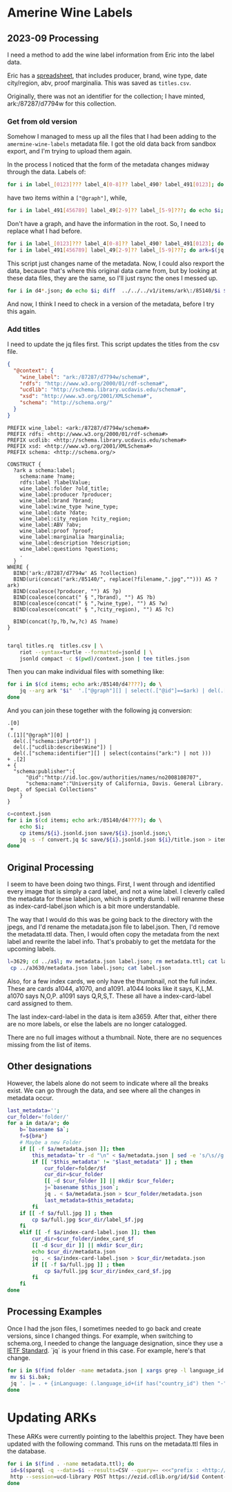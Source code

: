 * Amerine Wine Labels

** 2023-09 Processing

   I need a method to add the wine label information from Eric into the label
   data.

   Eric has a [[https://docs.google.com/spreadsheets/d/1wzO62YKaYBojdMveLapXRMJ2U9Yi4lXS50Q42N-Zl4g/edit#gid=868536261][spreadsheet]], that includes producer, brand, wine type, date
   city/region, abv, proof marginalia.  This was saved as ~titles.csv~.

   Originally, there was not an identifier for the collection;  I have minted,
   ark:/87287/d7794w for this collection.


*** Get from old version

    Somehow I managed to mess up all the files that I had been adding to the
    ~amermine-wine-labels~ metadata file.  I got the old data back from sandbox
    export, and I'm trying to upload them again.

    In the process I noticed that the form of the metadata changes midway
    through the data.  Labels of:

#+begin_src bash
  for i in label_[0123]??? label_4[0-8]?? label_490? label_491[0123]; do echo $i; done
#+end_src

have two items within a ~["@graph"]~, while,

#+begin_src bash
  for i in label_491[456789] label_49[2-9]?? label_[5-9]???; do echo $i; done
#+end_src

Don't have a graph, and have the information in the root.  So, I need to replace
what I had before.

#+begin_src bash
  for i in label_[0123]??? label_4[0-8]?? label_490? label_491[0123]; do ark=$(jq -r '.["@graph"][0]["schema:identifier"][] | select(.|match("^ark:"))' $i.jsonld.json); mkdir -p $(dirname $ark); mv $i $ark; mv $i.jsonld.json $ark.jsonld.json ; done
  for i in label_491[456789] label_49[2-9]?? label_[5-9]???; do ark=$(jq -r '.["schema:identifier"][] | select(.|match("^ark:"))' $i.jsonld.json); mkdir -p $(dirname $ark); mv $i $ark; mv $i.jsonld.json $ark.jsonld.json ; done
#+end_src

This script just changes name of the metadata.  Now, I could also rexport the
data, because that's where this original data came from, but by looking at these
data files, they are the same, so I'll just rsync the ones I messed up.

#+begin_src bash
  for i in d4*.json; do echo $i; diff  ../../../v1/items/ark\:/85140/$i $i; done | less
#+end_src

And now, I think I need to check in a version of the metadata, before I try this
again.




*** Add titles

    I need to update the jq files first. This script updates the titles from the
    csv file.

    #+begin_src json :tangle context.json
      {
        "@context": {
          "wine_label": "ark:/87287/d7794w/schema#",
          "rdfs": "http://www.w3.org/2000/01/rdf-schema#",
          "ucdlib": "http://schema.library.ucdavis.edu/schema#",
          "xsd": "http://www.w3.org/2001/XMLSchema#",
          "schema": "http://schema.org/"
        }
      }
    #+end_src

    #+begin_src sparql :tangle titles.rq
      PREFIX wine_label: <ark:/87287/d7794w/schema#>
      PREFIX rdfs: <http://www.w3.org/2000/01/rdf-schema#>
      PREFIX ucdlib: <http://schema.library.ucdavis.edu/schema#>
      PREFIX xsd: <http://www.w3.org/2001/XMLSchema#>
      PREFIX schema: <http://schema.org/>

      CONSTRUCT {
        ?ark a schema:label;
          schema:name ?name;
          rdfs:label ?labelValue;
          wine_label:folder ?old_title;
          wine_label:producer ?producer;
          wine_label:brand ?brand;
          wine_label:wine_type ?wine_type;
          wine_label:date ?date;
          wine_label:city_region ?city_region;
          wine_label:ABV ?abv;
          wine_label:proof ?proof;
          wine_label:marginalia ?marginalia;
          wine_label:description ?description;
          wine_label:questions ?questions;
          .
        }
      WHERE {
        BIND('ark:/87287/d7794w' AS ?collection)
        BIND(uri(concat("ark:/85140/", replace(?filename,".jpg",""))) AS ?ark)
        BIND(coalesce(?producer, "") AS ?p)
        BIND(coalesce(concat(" § ",?brand), "") AS ?b)
        BIND(coalesce(concat(" § ",?wine_type), "") AS ?w)
        BIND(coalesce(concat(" § ",?city_region), "") AS ?c)

        BIND(concat(?p,?b,?w,?c) AS ?name)
      }

    #+end_src

    #+begin_src bash
   tarql titles.rq  titles.csv | \
       riot --syntax=turtle --formatted=jsonld | \
       jsonld compact -c $(pwd)/context.json | tee titles.json
 #+end_src

 Then you can make individual files with something like:

 #+begin_src bash
   for i in $(cd items; echo ark:/85140/d4????); do \
       jq --arg ark "$i"  '.["@graph"][] | select(.["@id"]==$ark) | del(.["@id"]) | del(.["@type"])' titles.json | tee items/$i/title.json;
   done
 #+end_src

 And you can join these together with the following jq conversion:
    #+begin_src jq :tangle convert.jq
      .[0]
       +
      (.[1]["@graph"][0] |
        del(.["schema:isPartOf"]) |
        del(.["ucdlib:describesWine"]) |
        del(.["schema:identifier"][] | select(contains("ark:") | not )))
      + .[2]
      + {
        "schema:publisher":{
            "@id":"http://id.loc.gov/authorities/names/no2008108707",
            "schema:name":"University of California, Davis. General Library. Dept. of Special Collections"
          }
      }
    #+end_src

#+begin_src bash
  c=context.json
  for i in $(cd items; echo ark:/85140/d4????); do \
      echo $i;
      cp items/${i}.jsonld.json save/${i}.jsonld.json;\
      jq -s -f convert.jq $c save/${i}.jsonld.json ${i}/title.json > items/${i}.jsonld.json;\
  done
#+end_src

#+RESULTS:
: jq -s -f convert.jq items/ark:/85140/d4001n.jsonld.json items/ark:/85140/d4001n/title.json

** Original Processing
  I seem to have been doing two things.  First, I went through and identified
  every image that is simply a card label, and not a wine label. I cleverly called
  the metadata for these label.json, which is pretty dumb.  I will renanme these
  as index-card-label.json which is a bit more understandable.

  The way that I would do this was be going back to the directory with the jpegs,
  and I'd rename the metadata.json file to label.json.  Then, I'd remove the
  metadata.ttl data.  Then, I would often copy the metadata from the next label
  and rewrite the label info.  That's probably to get the metdata for the upcoming labels.

  #+BEGIN_SRC bash
  l=3629; cd ../a$l; mv metadata.json label.json; rm metadata.ttl; cat label.json
   cp ../a3630/metadata.json label.json; cat label.json
  #+END_SRC

  Also, for a few index cards, we only have the thumbnail, not the full index.
  These are cards a1044, a1070, and a1091. a1044 looks like it says, K,L,M. a1070
  says N,O,P. a1091 says Q,R,S,T. These all have a index-card-label card assigned
  to them.

  The last index-card-label in the data is item a3659.  After
  that, either there are no more labels, or else the labels are no longer
  catalogged.

  There are no full images without a thumbnail. Note, there are no sequences
  missing from the list of items.

** Other designations

However, the labels alone do not seem to indicate where all the breaks exist.
We can go through the data, and see where all the changes in metadata occur.

#+BEGIN_SRC bash
	last_metadata='';
	cur_folder='folder/'
	for a in data/a*; do
		b=`basename $a`;
		f=${b#a*}
		# Maybe a new Folder
		if [[ -f $a/metadata.json ]]; then
			this_metadata=`tr -d "\n" < $a/metadata.json | sed -e 's/\s//g'`;
			if [[ "$this_metadata" != "$last_metadata" ]] ; then
				cur_folder=folder/$f
				cur_dir=$cur_folder
				[[ -d $cur_folder ]] || mkdir $cur_folder;
				j=`basename $this_json`;
				jq . < $a/metadata.json > $cur_folder/metadata.json
				last_metadata=$this_metadata;
			fi
		if [[ -f $a/full.jpg ]] ; then
			cp $a/full.jpg $cur_dir/label_$f.jpg
		fi
		elif [[ -f $a/index-card-label.json ]]; then
			cur_dir=$cur_folder/index_card_$f
			[[ -d $cur_dir ]] || mkdir $cur_dir;
			echo $cur_dir/metadata.json
			jq . < $a/index-card-label.json > $cur_dir/metadata.json
			if [[ -f $a/full.jpg ]] ; then
				cp $a/full.jpg $cur_dir/index_card_$f.jpg
			fi
		fi
	done
#+END_SRC

#+RESULTS:
| folder//index_card_0001/metadata.json           |
| folder/0002/index_card_0014/metadata.json       |
| folder/0002/index_card_0065/metadata.json       |
| folder/0160/index_card_0161/metadata.json       |
| folder/0160/index_card_0181/metadata.json       |
| folder/0160/index_card_0198/metadata.json       |
| folder/0160/index_card_0221/metadata.json       |
| folder/0160/index_card_0240/metadata.json       |
| folder/0160/index_card_0255/metadata.json       |
| folder/0160/index_card_0269/metadata.json       |
| folder/0160/index_card_0276/metadata.json       |
| folder/0160/index_card_0285/metadata.json       |
| folder/0160/index_card_0315/metadata.json       |
| folder/0160/index_card_0353/metadata.json       |
| folder/0354/index_card_0390/metadata.json       |
| folder/0354/index_card_0426/metadata.json       |
| folder/0629/index_card_0767/metadata.json       |
| folder/0768/index_card_0779/metadata.json       |
| folder/0768/index_card_0789/metadata.json       |
| folder/0768/index_card_0841/metadata.json       |
| folder/0768/index_card_0926/metadata.json       |
| folder/0927/index_card_0980/metadata.json       |
| folder/0927/index_card_1025/metadata.json       |
| folder/0927/index_card_1044/metadata.json       |
| folder/0927/index_card_1070/metadata.json       |
| folder/0927/index_card_1091/metadata.json       |
| folder/0927/index_card_1114/metadata.json       |
| folder/0927/index_card_1137/metadata.json       |
| folder/1138/index_card_1174/metadata.json       |
| folder/1138/index_card_1242/metadata.json       |
| folder/1138/index_card_1251/metadata.json       |
| folder/1138/index_card_1267/metadata.json       |
| folder/1268/index_card_1270/metadata.json       |
| folder/1268/index_card_1292/metadata.json       |
| folder/1268/index_card_1317/metadata.json       |
| folder/1268/index_card_1366/metadata.json       |
| folder/1268/index_card_1367/metadata.json       |
| folder/1268/index_card_1391/metadata.json       |
| folder/1268/index_card_1425/metadata.json       |
| folder/1268/index_card_1443/metadata.json       |
| folder/1268/index_card_1496/metadata.json       |
| folder/1497/index_card_1579/metadata.json       |
| folder/1497/index_card_1603/metadata.json       |
| folder/1497/index_card_1616/metadata.json       |
| folder/1497/index_card_1617/metadata.json       |
| folder/1497/index_card_1625/metadata.json       |
| folder/1654/index_card_1702/metadata.json       |
| folder/1654/index_card_1723/metadata.json       |
| folder/1724/index_card_1741/metadata.json       |
| folder/1724/index_card_1829/metadata.json       |
| folder/1854/index_card_1902/metadata.json       |
| folder/1854/index_card_1921/metadata.json       |
| folder/1854/index_card_1929/metadata.json       |
| folder/1854/index_card_1949/metadata.json       |
| folder/1854/index_card_1965/metadata.json       |
| folder/1854/index_card_2020/metadata.json       |
| folder/2021/index_card_2092/metadata.json       |
| folder/2021/index_card_2111/metadata.json       |
| folder/2112/index_card_2136/metadata.json       |
| folder/2112/index_card_2157/metadata.json       |
| folder/2112/index_card_2161/metadata.json       |
| folder/2112/index_card_2184/metadata.json       |
| folder/2112/index_card_2215/metadata.json       |
| folder/2112/index_card_2242/metadata.json       |
| folder/2243/index_card_2278/metadata.json       |
| folder/2243/index_card_2334/metadata.json       |
| folder/2243/index_card_2348/metadata.json       |
| folder/2243/index_card_2361/metadata.json       |
| folder/2243/index_card_2379/metadata.json       |
| folder/2243/index_card_2441/metadata.json       |
| folder/2442/index_card_2467/metadata.json       |
| folder/2442/index_card_2522/metadata.json       |
| folder/2442/index_card_2569/metadata.json       |
| folder/2442/index_card_2603/metadata.json       |
| folder/2442/index_card_2617/metadata.json       |
| folder/2618/index_card_2696/metadata.json       |
| folder/2618/index_card_2756/metadata.json       |
| folder/2618/index_card_2786/metadata.json       |
| folder/2787/index_card_2826/metadata.json       |
| folder/2787/index_card_2883/metadata.json       |
| folder/2787/index_card_2893/metadata.json       |
| folder/2894/index_card_2992/metadata.json       |
| folder/2993/index_card_3037/metadata.json       |
| folder/2993/index_card_3100/metadata.json       |
| folder/2993/index_card_3115/metadata.json       |
| folder/2993/index_card_3142/metadata.json       |
| folder/3143/index_card_3183/metadata.json       |
| folder/3143/index_card_3191/metadata.json       |
| folder/3143/index_card_3219/metadata.json       |
| folder/3143/index_card_3243/metadata.json       |
| folder/3143/index_card_3256/metadata.json       |
| folder/3143/index_card_3303/metadata.json       |
| folder/3143/index_card_3317/metadata.json       |
| folder/3143/index_card_3320/metadata.json       |
| folder/3143/index_card_3321/metadata.json       |
| folder/3143/index_card_3351/metadata.json       |
| folder/3143/index_card_3357/metadata.json       |
| folder/3143/index_card_3394/metadata.json       |
| folder/3143/index_card_3402/metadata.json       |
| folder/3143/index_card_3404/metadata.json       |
| folder/3143/index_card_3407/metadata.json       |
| folder/3143/index_card_3429/metadata.json       |
| folder/3143/index_card_3461/metadata.json       |
| folder/3462/index_card_3484/metadata.json       |
| folder/3462/index_card_3525/metadata.json       |
| folder/3462/index_card_3542/metadata.json       |
| folder/3462/index_card_3574/metadata.json       |
| folder/3462/index_card_3605/metadata.json       |
| folder/3462/index_card_3629/metadata.json       |
| folder/3462/index_card_3659/metadata.json       |
| folder/3660/index_card_3660-a3661/metadata.json |

** Processing Examples

Once I had the json files, I sometimes needed to go back and create versions,
since I changed things.  For example, when switching to schema.org, I needed to
change the language designation, since they use a [[http://tools.ietf.org/html/bcp47][IETF Standard]].  `jq` is your
friend in this case.  For example, here's that change.

#+BEGIN_SRC bash
for i in $(find folder -name metadata.json | xargs grep -l language_id ) ; do
 mv $i $i.bak;
 jq '. |= . + {inLanguage: (.language_id+(if has("country_id") then "-"+.country_id else "" end)),country:.country_id} | del(.language_id, .country_id) ' $i.bak > $i;
done
#+END_SRC

* Updating ARKs

These ARKs were currently pointing to the labelthis project. They have been
updated with the following command. This runs on the metadata.ttl files in the
database.

#+BEGIN_SRC bash
for i in $(find . -name metadata.ttl); do
 id=$(sparql -q --data=$i --results=CSV --query=- <<<"prefix : <http://schema.org/>  select ?n WHERE { ?s :identifier ?n filter regex(?n,'^ark:') .}" | sed -e 's/\r//g' | tail -1);
 http --session=ucd-library POST https://ezid.cdlib.org/id/$id Content-Type:text/plain <<<"_target:https://digital.ucdavis.edu/$id";
done

#+END_SRC
